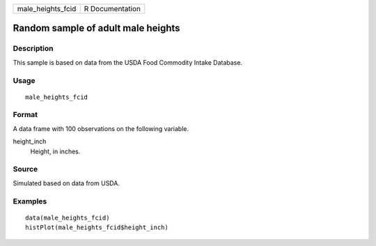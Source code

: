 ================= ===============
male_heights_fcid R Documentation
================= ===============

Random sample of adult male heights
-----------------------------------

Description
~~~~~~~~~~~

This sample is based on data from the USDA Food Commodity Intake
Database.

Usage
~~~~~

::

   male_heights_fcid

Format
~~~~~~

A data frame with 100 observations on the following variable.

height_inch
   Height, in inches.

Source
~~~~~~

Simulated based on data from USDA.

Examples
~~~~~~~~

::


   data(male_heights_fcid)
   histPlot(male_heights_fcid$height_inch)

